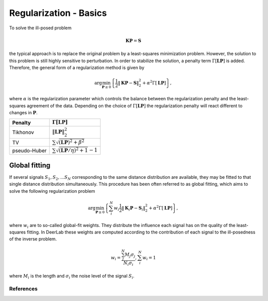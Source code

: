 .. highlight:: matlab
.. _regularization_basics:

***********************
Regularization - Basics
***********************

To solve the ill-posed problem

.. math:: \mathbf{K}\mathbf{P} = \mathbf{S}

the typical approach is to replace the original problem by a least-squares minimization problem. However, the solution to this problem is still highly sensitive to perturbation. In order to stabilize the solution, a penalty term :math:`\Gamma[\mathbf{L}\mathbf{P}]` is added. Therefore, the general form of a regularization method is given by

.. math:: \arg\min_{\mathbf{P}\geq 0}\left\{ \frac{1}{2}\Vert \mathbf{K}\mathbf{P} - \mathbf{S} \Vert_2^2 + \alpha^2 \Gamma[\mathbf{L}\mathbf{P}]\right\},

where :math:`\alpha` is the regularization parameter which controls the balance between the regularization penalty and the least-squares agreement of the data. Depending on the choice of :math:`\Gamma[\mathbf{L}\mathbf{P}]` the regularization penalty will react different to changes in :math:`\mathbf{P}`.

============ =========================================================
   Penalty               :math:`\Gamma[\mathbf{L}\mathbf{P}]`
============ =========================================================
Tikhonov     :math:`\Vert \mathbf{L}\mathbf{P} \Vert_2^2`
TV           :math:`\sum \sqrt{(\mathbf{L}\mathbf{P})^2 + \beta^2 }`
pseudo-Huber :math:`\sum \sqrt{(\mathbf{L}\mathbf{P}/\eta)^2 + 1 }-1`
============ =========================================================

Global fitting
""""""""""""""""""
If several signals :math:`S_1,S_2,...S_N` corresponding to the same distance distribution are available, they may be fitted to that single distance distribution simultaneously. This procedure has been often referred to as global fitting, which aims to solve the following regularization problem

.. math:: \arg\min_{\mathbf{P}\geq 0}\left\{ \sum_i^N w_i\frac{1}{2}\Vert \mathbf{K}_i\mathbf{P} - \mathbf{S}_i \Vert_2^2 + \alpha^2 \Gamma[\mathbf{L}\mathbf{P}]\right\},

where :math:`w_i` are to so-called global-fit weights. They distribute the influence each signal has on the quality of the least-squares fitting. In DeerLab these weights are computed according to the contribution of each signal to the ill-posedness of the inverse problem.

.. math:: w_i = \frac{\sum_j^N M_j\sigma_j}{N_i\sigma_i}, \sum_i^N w_i = 1

where :math:`M_i` is the length and :math:`\sigma_i` the noise level of the signal :math:`S_i`.


References
=========================================